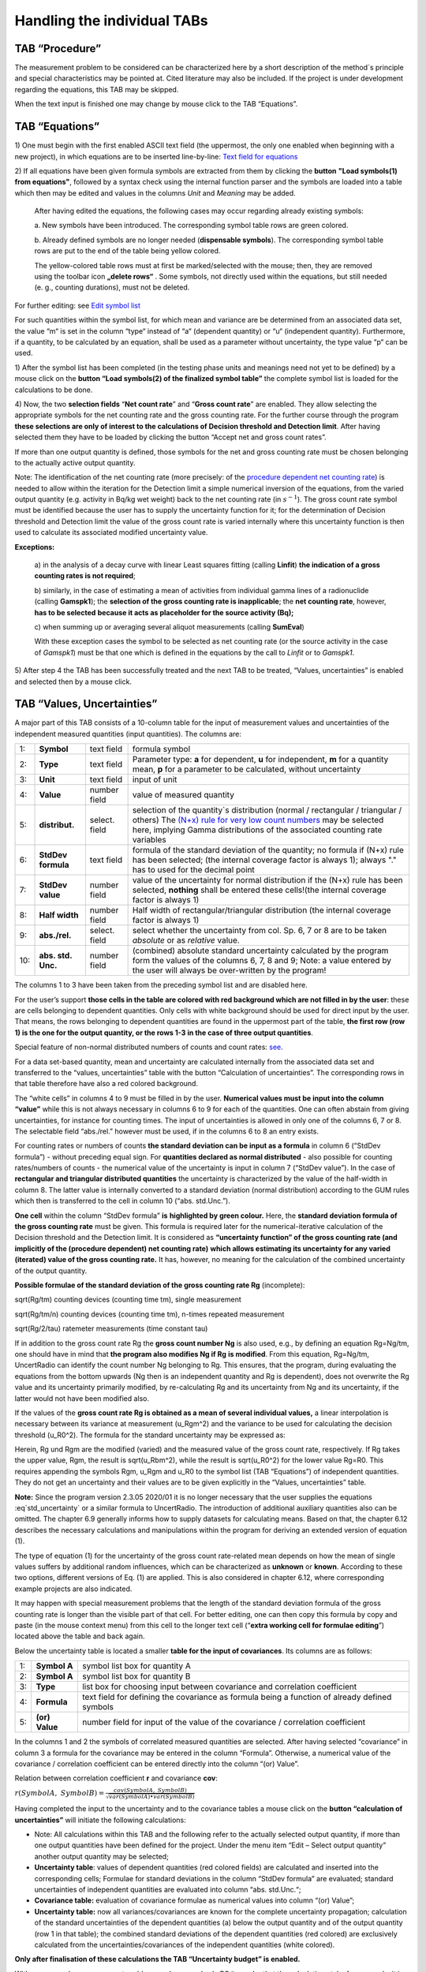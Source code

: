 Handling the individual TABs
============================

TAB “Procedure”
---------------

The measurement problem to be considered can be characterized here by a
short description of the method`s principle and special characteristics
may be pointed at. Cited literature may also be included. If the project
is under development regarding the equations, this TAB may be skipped.

When the text input is finished one may change by mouse click to the TAB
“Equations”.

TAB “Equations”
---------------

1) One must begin with the first enabled ASCII text field (the
uppermost, the only one enabled when beginning with a new project), in
which equations are to be inserted line-by-line: `Text field for
equations <#text-field-for-equations>`__

2) If all equations have been given formula symbols are extracted from
them by clicking the **button** **"Load symbols(1) from equations"**,
followed by a syntax check using the internal function parser and the
symbols are loaded into a table which then may be edited and values in
the columns *Unit* and *Meaning* may be added.

   After having edited the equations, the following cases may occur
   regarding already existing symbols:

   a. New symbols have been introduced. The corresponding symbol table
   rows are green colored.

   b. Already defined symbols are no longer needed (**dispensable
   symbols**). The corresponding symbol table rows are put to the end of
   the table being yellow colored.

   The yellow-colored table rows must at first be marked/selected with
   the mouse; then, they are removed using the toolbar icon **„delete rows“**
   |delete_rows_icon|.
   Some symbols, not directly used within the
   equations, but still needed (e. g., counting durations), must not be
   deleted.

For further editing: see `Edit symbol list <#editing-the-symbol-list>`__

For such quantities within the symbol list, for which mean and variance
are be determined from an associated data set, the value “m“ is set in
the column “type“ instead of “a“ (dependent quantity) or “u“
(independent quantity). Furthermore, if a quantity, to be calculated by
an equation, shall be used as a parameter without uncertainty, the type
value “p“ can be used.

1) After the symbol list has been completed (in the testing phase units
and meanings need not yet to be defined) by a mouse click on the
**button “Load symbols(2) of the finalized symbol table”** the complete
symbol list is loaded for the calculations to be done.

4) Now, the two **selection fields** “\ **Net count rate**\ ” and
“\ **Gross count rate**\ ” are enabled. They allow selecting the
appropriate symbols for the net counting rate and the gross counting
rate. For the further course through the program **these selections are
only of interest to the calculations of Decision threshold and Detection
limit**. After having selected them they have to be loaded by clicking
the button “Accept net and gross count rates”.

If more than one output quantity is defined, those symbols for the net
and gross counting rate must be chosen belonging to the actually active
output quantity.

Note: The identification of the net counting rate (more precisely: of
the `procedure dependent net counting rate <#numerical-procedures>`__)
is needed to allow within the iteration for the Detection limit a simple
numerical inversion of the equations, from the varied output quantity
(e.g. activity in Bq/kg wet weight) back to the net counting rate (in
:math:`s^{- 1}`). The gross count rate symbol must be identified because
the user has to supply the uncertainty function for it; for the
determination of Decision threshold and Detection limit the value of the
gross count rate is varied internally where this uncertainty function is
then used to calculate its associated modified uncertainty value.

**Exceptions:**

   a) in the analysis of a decay curve with linear Least squares fitting
   (calling **Linfit**) **the indication of a gross counting rates is
   not required**;

   b) similarly, in the case of estimating a mean of activities from
   individual gamma lines of a radionuclide (calling **Gamspk1**); the
   **selection of the gross counting rate is inapplicable**; the **net
   counting rate**, however, **has to be selected** **because it acts as
   placeholder for the source activity (Bq);**

   c) when summing up or averaging several aliquot measurements (calling
   **SumEval**)

   With these exception cases the symbol to be selected as net counting
   rate (or the source activity in the case of *Gamspk1*) must be that
   one which is defined in the equations by the call to *Linfit* or to
   *Gamspk1*.

5) After step 4 the TAB has been successfully treated and the next TAB
to be treated, “Values, uncertainties” is enabled and selected then by a
mouse click.

TAB “Values, Uncertainties”
---------------------------

A major part of this TAB consists of a 10-column table for the input of
measurement values and uncertainties of the independent measured
quantities (input quantities). The columns are:

.. list-table::
    :widths: auto
    :header-rows: 0

    * - 1:
      - **Symbol**
      - text field
      - formula symbol

    * - 2:
      - **Type**
      - text field
      - Parameter type: **a** for dependent, **u** for independent,
        **m** for a quantity mean, **p**
        for a parameter to be calculated, without uncertainty

    * - 3:
      - **Unit**
      - text field
      - input of unit

    * - 4:
      - **Value**
      - number field
      - value of measured quantity

    * - 5:
      - **distribut.**
      - select. field
      - selection of the quantity`s distribution
        (normal / rectangular / triangular / others)
        The `(N+x) rule for very low count numbers <#low-level-applications-nx-rule>`__
        may be selected here, implying Gamma distributions of the associated
        counting rate variables

    * - 6:
      - **StdDev formula**
      - text field
      - formula of the standard deviation of the quantity;
        no formula if (N+x) rule has been selected;
        (the internal coverage factor is always 1);
        always "." has to used for the decimal point

    * - 7:
      - **StdDev value**
      - number field
      - value of the uncertainty for normal distribution
        if the (N+x) rule has been selected, **nothing** shall be entered
        these cells!(the internal coverage factor is always 1)

    * - 8:
      - **Half width**
      - number field
      - Half width of rectangular/triangular distribution
        (the internal coverage factor is always 1)

    * - 9:
      - **abs./rel.**
      - select. field
      - select whether the uncertainty from col. Sp. 6, 7 or 8
        are to be taken *absolute* or as *relative* value.

    * - 10:
      - **abs. std. Unc.**
      - number field
      - (combined) absolute standard uncertainty
        calculated by the program form the values of the columns 6, 7, 8 and 9;
        Note: a value entered by the user will always
        be over-written by the program!

The columns 1 to 3 have been taken from the preceding symbol list and
are disabled here.

For the user’s support **those cells in the table are colored with red
background which are not filled in by the user**: these are cells
belonging to dependent quantities. Only cells with white background
should be used for direct input by the user. That means, the rows
belonging to dependent quantities are found in the uppermost part of the
table, **the first row (row 1) is the one for the output quantity, or
the rows 1-3 in the case of three output quantities**.

Special feature of non-normal distributed numbers of counts and count
rates: `see <#treatment-of-numbers-of-counts-and-count-rates>`__.

For a data set-based quantity, mean and uncertainty are calculated
internally from the associated data set and transferred to the “values,
uncertainties” table with the button “Calculation of uncertainties”. The
corresponding rows in that table therefore have also a red colored
background.

The “white cells” in columns 4 to 9 must be filled in by the user.
**Numerical values must be input into the column “value”** while this is
not always necessary in columns 6 to 9 for each of the quantities. One
can often abstain from giving uncertainties, for instance for counting
times. The input of uncertainties is allowed in only one of the columns
6, 7 or 8. The selectable field “abs./rel.” however must be used, if in
the columns 6 to 8 an entry exists.

For counting rates or numbers of counts **the standard deviation can be
input as a formula** in column 6 (“StdDev formula”) - without preceding
equal sign. For **quantities declared as normal distributed** - also
possible for counting rates/numbers of counts - the numerical value of
the uncertainty is input in column 7 (“StdDev value”). In the case of
**rectangular and triangular distributed quantities** the uncertainty is
characterized by the value of the half-width in column 8. The latter
value is internally converted to a standard deviation (normal
distribution) according to the GUM rules which then is transferred to
the cell in column 10 (“abs. std.Unc.”).

**One cell** within the column “StdDev formula” **is** **highlighted by
green colour.** Here, the **standard deviation formula of the gross
counting rate** must be given. This formula is required later for the
numerical-iterative calculation of the Decision threshold and the
Detection limit. It is considered as **“uncertainty function” of the
gross counting rate (and implicitly of the (procedure dependent) net
counting rate)** **which allows estimating its uncertainty for any
varied (iterated) value of the gross counting rate.** It has, however,
no meaning for the calculation of the combined uncertainty of the output
quantity.

**Possible formulae of the standard deviation of the gross counting rate
Rg** (incomplete):

sqrt(Rg/tm) counting devices (counting time tm), single measurement

sqrt(Rg/tm/n) counting devices (counting time tm), n-times repeated
measurement

sqrt(Rg/2/tau) ratemeter measurements (time constant tau)

If in addition to the gross count rate Rg the **gross count number Ng**
is also used, e.g., by defining an equation Rg=Ng/tm, one should have in
mind that **the program also modifies Ng if Rg** **is modified**. From
this equation, Rg=Ng/tm, UncertRadio can identify the count number Ng
belonging to Rg. This ensures, that the program, during evaluating the
equations from the bottom upwards (Ng then is an independent quantity
and Rg is dependent), does not overwrite the Rg value and its
uncertainty primarily modified, by re-calculating Rg and its uncertainty
from Ng and its uncertainty, if the latter would not have been modified
also.

If the values of the **gross count rate Rg is obtained as a mean of
several individual values,** a linear interpolation is necessary between
its variance at measurement (u_Rgm^2) and the variance to be used for
calculating the decision threshold (u_R0^2). The formula for the
standard uncertainty may be expressed as:

.. math::
    :label: eq:std_uncertainty

    \sqrt{u(R_{0})^{2} + (u(R_g)^2 – u(R_{0})^{2})*(R_{g} - R_{0}) / (R_{gm} – R_{0})}


Herein, Rg und Rgm are the modified (varied) and the measured value of
the gross count rate, respectively. If Rg takes the upper value, Rgm,
the result is sqrt(u_Rbm^2), while the result is sqrt(u_R0^2) for the
lower value Rg=R0. This requires appending the symbols Rgm, u_Rgm and
u_R0 to the symbol list (TAB “Equations”) of independent quantities.
They do not get an uncertainty and their values are to be given
explicitly in the “Values, uncertainties” table.

**Note:**
Since the program version 2.3.05 2020/01 it is no longer necessary that
the user supplies the equations :eq`std_uncertainty` or a similar formula to UncertRadio.
The introduction of additional auxiliary quantities also can be omitted.
The chapter 6.9 generally informs how to supply datasets for calculating
means. Based on that, the chapter 6.12 describes the necessary
calculations and manipulations within the program for deriving an
extended version of equation (1).

The type of equation (1) for the uncertainty of the gross count
rate-related mean depends on how the mean of single values suffers by
additional random influences, which can be characterized as **unknown**
or **known**. According to these two options, different versions of Eq.
(1) are applied. This is also considered in chapter 6.12, where
corresponding example projects are also indicated.

It may happen with special measurement problems that the length of the
standard deviation formula of the gross counting rate is longer than the
visible part of that cell. For better editing, one can then copy this
formula by copy and paste (in the mouse context menu) from this cell to
the longer text cell (“\ **extra working cell for formulae editing**\ ”)
located above the table and back again.

Below the uncertainty table is located a smaller **table for the input
of covariances**. Its columns are as follows:

.. list-table::
    :widths: auto

    * - 1:
      - **Symbol A**
      - symbol list box for quantity A
    * - 2:
      - **Symbol A**
      - symbol list box for quantity B
    * - 3:
      - **Type**
      - list box for choosing input between covariance and
        correlation coefficient
    * - 4:
      - **Formula**
      - text field for defining the covariance as formula
        being a function of already defined symbols
    * - 5:
      - **(or) Value**
      - number field for input of the value of the
        covariance / correlation coefficient

In the columns 1 and 2 the symbols of correlated measured quantities are
selected. After having selected “covariance” in column 3 a formula for
the covariance may be entered in the column “Formula”. Otherwise, a
numerical value of the covariance / correlation coefficient can be
entered directly into the column “(or) Value”.

Relation between correlation coefficient **r** and covariance **cov**:

:math:`r(SymbolA,\ SymbolB) = \frac{cov(SymbolA,\ SymbolB)}{\sqrt{var(SymbolA) \bullet var(SymbolB)}}`

Having completed the input to the uncertainty and to the covariance
tables a mouse click on the **button “calculation of uncertainties”**
will initiate the following calculations:

• Note: All calculations within this TAB and the following refer to
  the actually selected output quantity, if more than one output
  quantities have been defined for the project. Under the menu item
  “Edit – Select output quantity” another output quantity may be
  selected;
• **Uncertainty table**: values of dependent quantities (red colored
  fields) are calculated and inserted into the corresponding cells;
  Formulae for standard deviations in the column “StdDev formula” are
  evaluated; standard uncertainties of independent quantities are
  evaluated into column “abs. std.Unc.“;
• **Covariance table:** evaluation of covariance formulae as
  numerical values into column “(or) Value”;

• **Uncertainty table:** now all variances/covariances are known for
  the complete uncertainty propagation; calculation of the standard
  uncertainties of the dependent quantities (a) below the output
  quantity and of the output quantity (row 1 in that table); the
  combined standard deviations of the dependent quantities (red
  colored) are exclusively calculated from the
  uncertainties/covariances of the independent quantities (white
  colored).

**Only after finalisation of these calculations the TAB “Uncertainty
budget” is enabled.**

With more complex measurement problems and a more slowly PC it may be
that the calculations take few seconds; it is indicated in the **status
bar segment at the lower right corner of the UncertRadio window** with
the entry “calculating…” that is still working. After termination of the
calculations the entry within this field will be “Ready!”.

**Note:** `Implication of changing parameters within the Options
menu <#implication-of-changes-within-the-options-menu>`__

**For working with tables**: see `Menu Edit -
Table <#within-tables-delete-rows-working-with-column-blocks>`__

TAB “Uncertainty Budget”
------------------------

Under this being selected by mouse click the uncertainty budget is
presented as a table. The output quantity is indicated which this
uncertainty budget is referred to.

The **table “Uncertainty budget”** again contains the three columns
“Symbols”, “Type” and “Unit” already known.

The columns “Value” and “Std. uncertainty” contain the input values of
the measured value and its standard uncertainty of each of the
independent measurement quantities as well as of each dependent quantity
(auxiliary and output quantity).

In the column **“Sensitivity coefficient”** partial derivatives of the
function of the output quantity **y** (i.e., the function determined by
the equations with which the value of the output quantity is calculated)
are given for each independent quantity.

From the **products Uncertainty x Sensitivity coefficient**, the values
of which are shown in the next column, the uncertainty budget is deduced
in two different ways.

The column **“relat. contribut(%)“** shows for each independent symbol -
in case its uncertainty is non-zero - the relative contribution (in %)
of its variance to the total variance of the output quantity. This
column gives the information which of the (independent) quantities
contributes at most to the combined uncertainty of the output quantity.
The indication of 100% in this column for the output quantity is only
that the control sum of the individual relative contributions. Using the
**button “Change budget type”** allows to display absolute uncertainty
contributions in this column, given in the unit of the output quantity.

The preceding **definition of the “relat. contribut(%)“** to the
uncertainty budget **has got a further plausible meaning by the recent
publication by** **Kessel, Kacker and Berglund** (2006) with the title
“Coefficient of contribution to the combined standard uncertainty“:

   That relative contribution of an input quantity :math:`x_{i}`,
   divided by 100, is in the case of un-correlated input quantities
   identical with the square of the correlation coefficient between
   :math:`x_{i}` and the output quantity **y**! This quantity is now
   called “\ **coefficient of contribution”** and is represented by the
   symbol :math:`h\left( y,x_{i} \right)`.

The generalised definition of the “coefficient of contribution” is now:

:math:`h\left( y,x_{i} \right) = \frac{\left( \partial y/\partial x_{i} \right) \bullet u\left( x_{i} \right)}{u(y)} \bullet r\left( y,x_{i} \right)`
(1)

As we have for non-correlated input quantities:

:math:`r\left( y,x_{i} \right) = \frac{\left( \partial y/\partial x_{i} \right) \bullet u\left( x_{i} \right)}{u(y)}`
(2)

from Eq. (1) then follows Eq. (3), which was already known - for
non-correlated input quantities - as the positive relative contribution
to the variance of the output quantity:

:math:`h\left( y,x_{i} \right) = \left\lbrack \frac{\left( \partial y/\partial x_{i} \right) \bullet u\left( x_{i} \right)}{u(y)} \right\rbrack^{2}`
(3)

If correlations :math:`r\left( x_{i},x_{j} \right)` between input
quantities exist, they are inserted into Eq. (1) in the factor
:math:`r\left( y,x_{i} \right)` defined as follows:

:math:`r\left( y,x_{i} \right) = \sum_{j}^{}{\left\lbrack \frac{\left( \partial y/\partial x_{j} \right) \bullet u\left( x_{j} \right)}{u(y)} \right\rbrack \bullet \left\lbrack r\left( x_{i},x_{j} \right) \right\rbrack}`
(4)

Note that this may lead now in some cases to negative values of
:math:`h\left( y,x_{i} \right)`, the coefficient of contribution.

**Notes on effects from covariances:**

If covariances are considered for the calculation of uncertainties
negative values may occur in the column “relat. contribut(%)“; this is
not a program error.

According to the mentioned paper by Kessel et al. correlations
(covariances) between input quantities are considered according to Eq.
(1) in combination with Eq. (4) for calculating the “coefficient of
contribution” and resulting values presented in the column “relat.
contribut(%) in the uncertainty budget table. Eq. (3) then is no longer
valid.

With UncertRadio this procedure according to Kessel et al. is
implemented since version 0.05 (2007/11), i.e. the values shown in the
column “relat. contribut(%)“ of the uncertainty budget correspond to
this new definition. This may be demonstrated with the **example
projects** **Kessel-2a-2006.txp and Kessel-2b-2006.txp**, which were
prepared from two examples from that publication.

TAB “Results”
-------------

Under this TAB selected by mouse click the total result for the output
quantity is shown including further variables and the values of the
Decision threshold and the Detection limit. The output quantity is
indicated which this result is referring to.

These are in detail:

**the result of the measurement:**

-  the value of the output quantity

-  the expanded uncertainty, in the same unit as that of the output
      quantity

-  the relative expanded uncertainty (in %)

-  the coverage factor (can be modified in the **menu Options**)

`best estimates according to Bayes and confidence
limits <#best-estimates-according-to-bayes-and-confidence-limits>`__
**(see also ISO 11929:2019):**

-  the value of the output quantity

-  the expanded uncertainty

-  the value of the lower confidence limit

-  the value of the upper confidence limit

-  probability :math:`(1 - \gamma)` associated with the confidence
      interval

..

   The toggle button „min. Coverage interval“ can be used to switch the
   display between probabilistically symmetric and the shortest coverage
   intervals, also in the case of the MC-Simulation.

**Decision threshold and Detection limit:**

-  the value of the Decision threshold including the number of
      iterations (actually no iterations)

-  the value of the Detection limit including the number of iterations

-  the applied quantiles of the normal distribution,
      :math:`k_{1 - \alpha}` and k_beta = :math:`k_{1 - \beta}`,
      corresponding to the errors of first and second kind

**WLS, PLSQ, PMLE or WTLS: Standard uncertainties of the fitting
parameter corresponding to the output quantity from the analysis of
decay curve:**

-  the uncertainty obtained from the least squares analysis; it is
      **NOT** multiplied with :math:`\sqrt{\chi_{R}^{2}}` if the reduced
      Chi-squared value is larger than 1; this variant of the
      uncertainty of the net counting rate is used for estimating the
      uncertainty of the output quantity;

-  that value of the uncertainty of the output quantity which is
      obtained from uncertainty propagation of the arguments of the
      Linfit function (i.e., mainly the background counting rate, if
      applicable with blank contribution) and of the uncertainties of
      the gross counting rates of the decay curve

-  the value of the reduced Chi-square :math:`\chi_{R}^{2}`

A `Monte Carlo Simulation <#monte-carlo-simulation>`__ may be started as
a modern alternative to the propagation of uncertainties:

-  input of the number *N* of simulated calculations of the output
      quantity (defining one run)

-  input of the number of runs *r*

-  Optional: selection of the coverage interval of shortest length
      (shortest **c**\ overage **i**\ nterval)

The MC simulation is started by clicking the button “Start”. The
iteration number is indicated when iteratively estimating the detection
limit.

From the r-fold repetition (runs) means and relative standard deviations
(in %) are determined for:

*Best estimates according to Bayes:*

-  the output quantity

-  the expanded uncertainty

-  the relative expanded uncertainty (%)

-  the lower confidence limit

-  the upper confidence limit

*and:*

-  the Decision threshold

-  the Detection limit

A **new Button "Save values"** was introduced. It can be used to
transfer all the values being visible in the dialog, including those
obtained by MC simulation, together with project name, date/time of
execution into a CSV file: UR‑Saved-Results.csv. If this file does not
yet exist, it is opened; then, records of data are appended to that
file. The meaning of the columns is similar to those of the file
AutoReport-Result.csv; however, there are further columns for the LINFIT
parameters, for each of the output quantity, the decision threshold and
the detection.

**In an extra dialog the three distributions are displayed which have
been obtained from the Monte Carlo simulation.**

In the **menu Options** one can define the two values of the **normal
Quantiles** corresponding to the errors of first and second kind,
respectively. See also:

`Implication of changing parameters within the Options
menu <#implication-of-changes-within-the-options-menu>`__.

.. |delete_rows_icon| image:: media/image43.png
